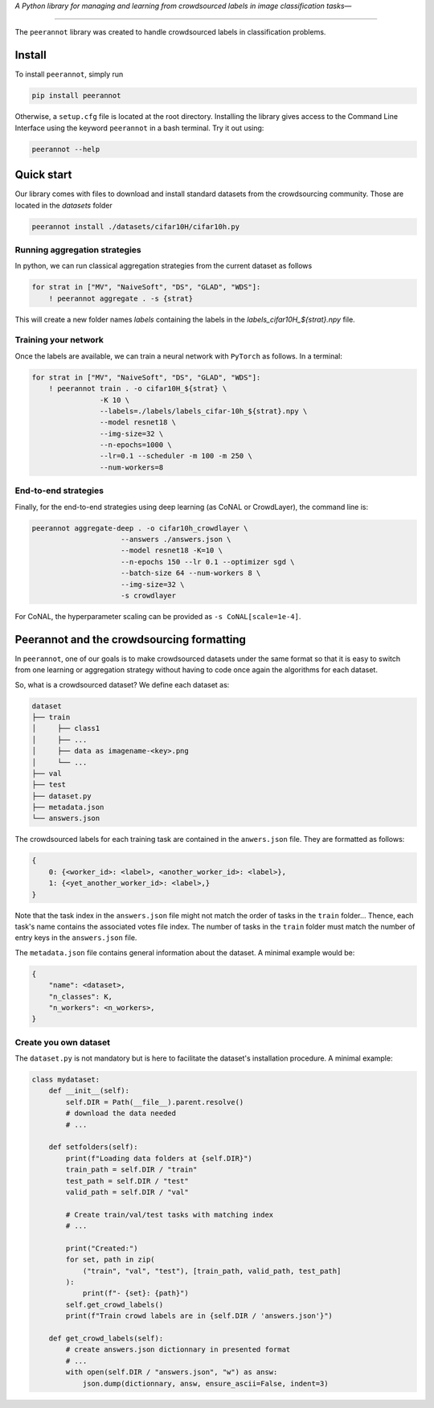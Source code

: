 *A Python library for managing and learning from crowdsourced labels in image classification tasks—*

----

|Pypi Status| |Python 3.8+| |Documentation|

The ``peerannot`` library was created to handle crowdsourced labels in classification problems.

Install
-------

To install ``peerannot``, simply run

.. code-block:: bash

    pip install peerannot

Otherwise, a ``setup.cfg`` file is located at the root directory.
Installing the library gives access to the Command Line Interface using the keyword ``peerannot`` in a bash terminal. Try it out using:

.. code-block:: bash

    peerannot --help


Quick start
---------------

Our library comes with files to download and install standard datasets from the crowdsourcing community. Those are located in the `datasets` folder

.. code-block:: bash

    peerannot install ./datasets/cifar10H/cifar10h.py

Running aggregation strategies
^^^^^^^^^^^^^^^^^^^^^^^^^^^^^^^^

In python, we can run classical aggregation strategies from the current dataset as follows

.. code-block:: python

    for strat in ["MV", "NaiveSoft", "DS", "GLAD", "WDS"]:
        ! peerannot aggregate . -s {strat}

This will create a new folder names `labels` containing the labels in the `labels_cifar10H_${strat}.npy` file.

Training your network
^^^^^^^^^^^^^^^^^^^^^^^^^
Once the labels are available, we can train a neural network with ``PyTorch`` as follows. In a terminal:

.. code-block:: python

    for strat in ["MV", "NaiveSoft", "DS", "GLAD", "WDS"]:
        ! peerannot train . -o cifar10H_${strat} \
                    -K 10 \
                    --labels=./labels/labels_cifar-10h_${strat}.npy \
                    --model resnet18 \
                    --img-size=32 \
                    --n-epochs=1000 \
                    --lr=0.1 --scheduler -m 100 -m 250 \
                    --num-workers=8

End-to-end strategies
^^^^^^^^^^^^^^^^^^^^^^^

Finally, for the end-to-end strategies using deep learning (as CoNAL or CrowdLayer), the command line is:

.. code-block:: bash

    peerannot aggregate-deep . -o cifar10h_crowdlayer \
                         --answers ./answers.json \
                         --model resnet18 -K=10 \
                         --n-epochs 150 --lr 0.1 --optimizer sgd \
                         --batch-size 64 --num-workers 8 \
                         --img-size=32 \
                         -s crowdlayer

For CoNAL, the hyperparameter scaling can be provided as ``-s CoNAL[scale=1e-4]``.


Peerannot and the crowdsourcing formatting
----------------------------------------------

In ``peerannot``, one of our goals is to make crowdsourced datasets under the same format so that it is easy to switch from one learning or aggregation strategy without having to code once again the algorithms for each dataset.

So, what is a crowdsourced dataset? We define each dataset as:

.. code-block:: bash

    dataset
    ├── train
    │     ├── class1
    │     ├── ...
    │     ├── data as imagename-<key>.png
    │     └── ...
    ├── val
    ├── test
    ├── dataset.py
    ├── metadata.json
    └── answers.json


The crowdsourced labels for each training task are contained in the ``anwers.json`` file. They are formatted as follows:

.. code-block:: bash

    {
        0: {<worker_id>: <label>, <another_worker_id>: <label>},
        1: {<yet_another_worker_id>: <label>,}
    }

Note that the task index in the ``answers.json`` file might not match the order of tasks in the ``train`` folder... Thence, each task's name contains the associated votes file index.
The number of tasks in the ``train`` folder must match the number of entry keys in the ``answers.json`` file.

The ``metadata.json`` file contains general information about the dataset. A minimal example would be:

.. code-block:: bash

    {
        "name": <dataset>,
        "n_classes": K,
        "n_workers": <n_workers>,
    }


Create you own dataset
^^^^^^^^^^^^^^^^^^^^^^^

The ``dataset.py`` is not mandatory but is here to facilitate the dataset's installation procedure. A minimal example:

.. code-block:: python

    class mydataset:
        def __init__(self):
            self.DIR = Path(__file__).parent.resolve()
            # download the data needed
            # ...

        def setfolders(self):
            print(f"Loading data folders at {self.DIR}")
            train_path = self.DIR / "train"
            test_path = self.DIR / "test"
            valid_path = self.DIR / "val"

            # Create train/val/test tasks with matching index
            # ...

            print("Created:")
            for set, path in zip(
                ("train", "val", "test"), [train_path, valid_path, test_path]
            ):
                print(f"- {set}: {path}")
            self.get_crowd_labels()
            print(f"Train crowd labels are in {self.DIR / 'answers.json'}")

        def get_crowd_labels(self):
            # create answers.json dictionnary in presented format
            # ...
            with open(self.DIR / "answers.json", "w") as answ:
                json.dump(dictionnary, answ, ensure_ascii=False, indent=3)


.. |Pypi Status| image:: https://github.com/peerannot/peerannot/actions/workflows/python-publish.yml/badge.svg?branch=main
   :target: https://github.com/peerannot/peerannot/actions/workflows/python-publish.yml
.. |Python 3.8+| image:: https://github.com/peerannot/peerannot/actions/workflows/pytest.yml/badge.svg
   :target: https://github.com/peerannot/peerannot/actions/workflows/pytest.yml
.. |Documentation| image:: https://github.com/peerannot/peerannot.github.io/actions/workflows/deploy-jekyll.yml/badge.svg
   :target: https://peerannot.github.io
